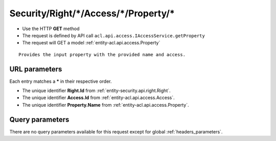 .. _reuqest-GET-Security/Right/*/Access/*/Property/*:

**Security/Right/*/Access/*/Property/***
==========================================================

* Use the HTTP **GET** method
* The request is defined by API call ``acl.api.access.IAccessService.getProperty``

  
* The request will GET a model :ref:`entity-acl.api.access.Property`

::

   Provides the input property with the provided name and access.


URL parameters
-------------------------------------
Each entry matches a **\*** in their respective order.

* The unique identifier **Right.Id** from :ref:`entity-security.api.right.Right`.
* The unique identifier **Access.Id** from :ref:`entity-acl.api.access.Access`.
* The unique identifier **Property.Name** from :ref:`entity-acl.api.access.Property`.


Query parameters
-------------------------------------
There are no query parameters available for this request except for global :ref:`headers_parameters`.
